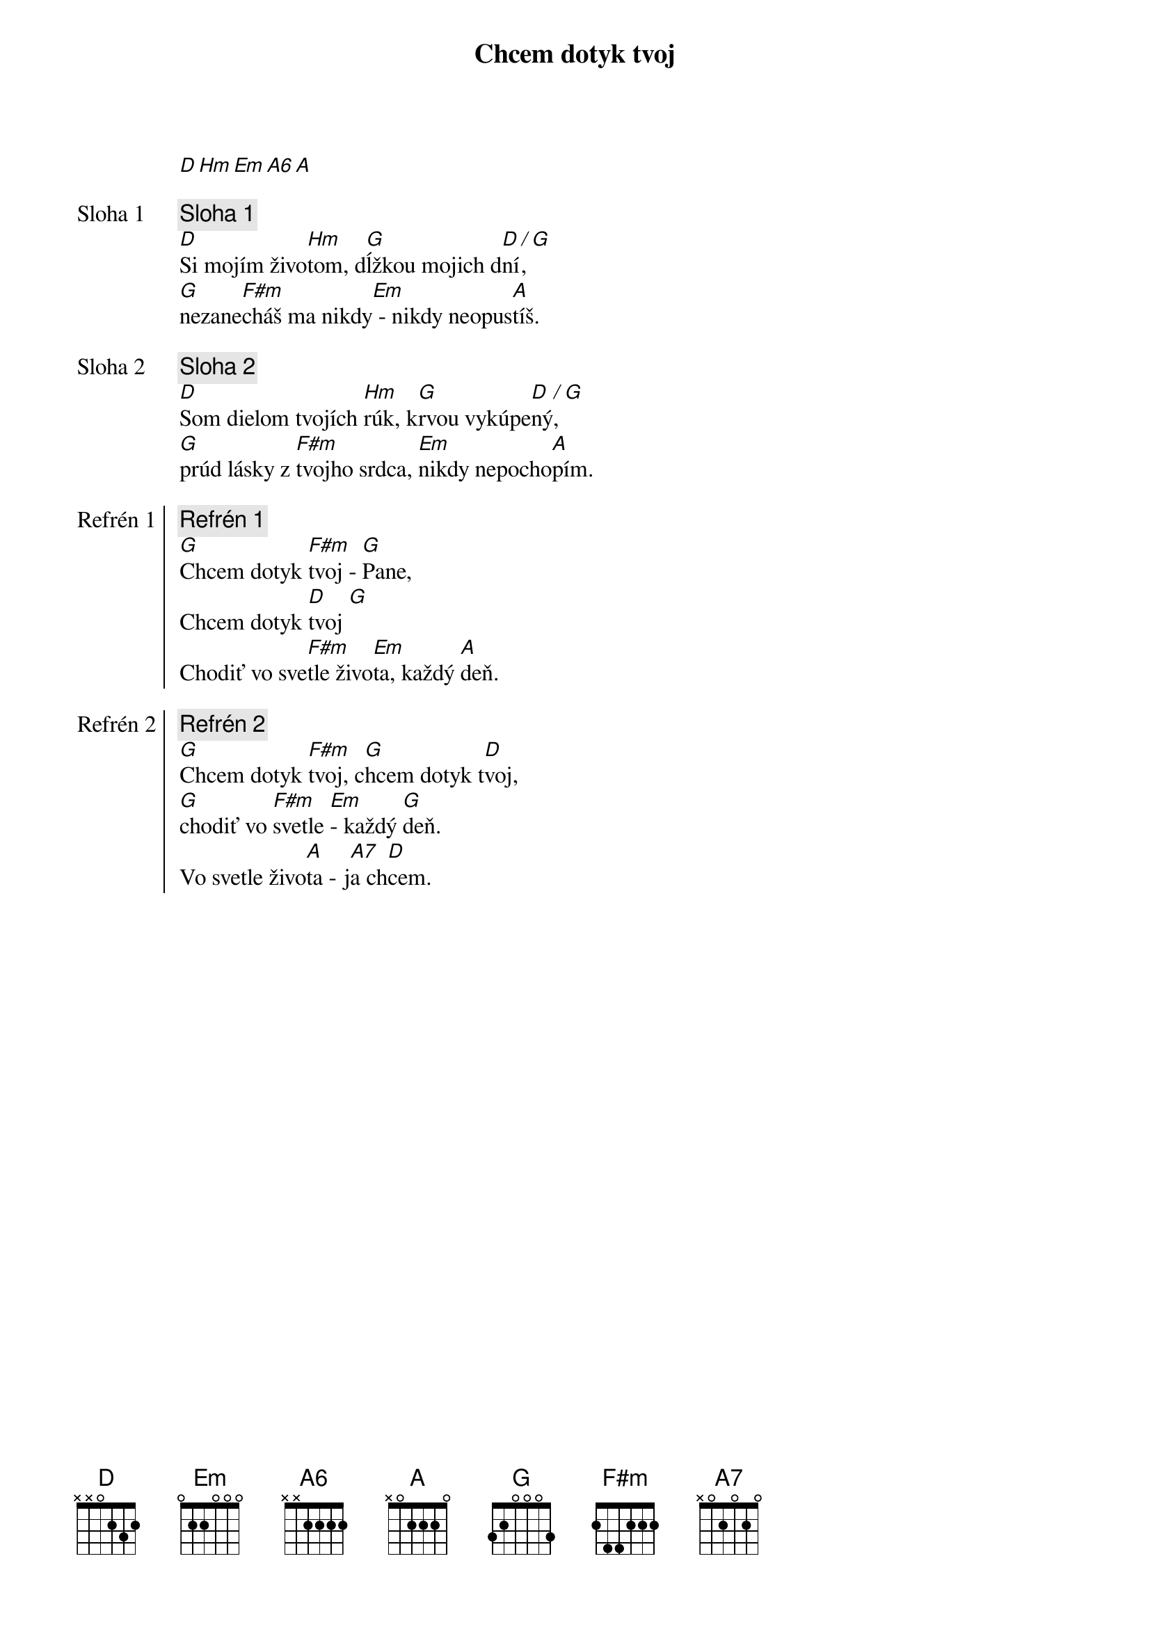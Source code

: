 {title: Chcem dotyk tvoj}
[D][Hm][Em][A6][A]

{start_of_verse: Sloha 1}
{comment: Sloha 1}
[D]Si mojím živo[Hm]tom, d[G]ĺžkou mojich d[D]ní[/],[G]
[G]nezane[F#m]cháš ma nikdy[Em] - nikdy neopus[A]tíš.
{end_of_verse}

{start_of_verse: Sloha 2}
{comment: Sloha 2}
[D]Som dielom tvojích [Hm]rúk, k[G]rvou vykúpe[D]ný[/], [G]
[G]prúd lásky z [F#m]tvojho srdca, [Em]nikdy nepocho[A]pím.
{end_of_verse}

{start_of_chorus: Refrén 1}
{comment: Refrén 1}
[G]Chcem dotyk [F#m]tvoj - [G]Pane,
Chcem dotyk [D]tvoj [G]
Chodiť vo sve[F#m]tle živo[Em]ta, každý [A]deň.
{end_of_chorus}

{start_of_chorus: Refrén 2}
{comment: Refrén 2}
[G]Chcem dotyk [F#m]tvoj, c[G]hcem dotyk t[D]voj,
[G]chodiť vo [F#m]svetle [Em]- každý [G]deň.
Vo svetle živo[A]ta - j[A7]a ch[D]cem.
{end_of_chorus}
